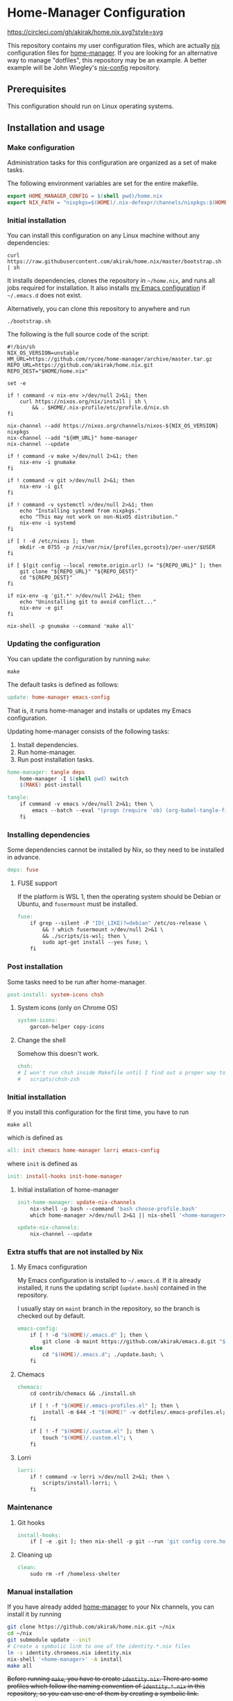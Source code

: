 #+startup: content
* Home-Manager Configuration
[[https://circleci.com/gh/akirak/home.nix][https://circleci.com/gh/akirak/home.nix.svg?style=svg]]

This repository contains my user configuration files,
which are actually [[https://nixos.org/nix/][nix]] configuration files for [[https://github.com/rycee/home-manager][home-manager]].
If you are looking for an alternative way to manage "dotfiles", this repository may be an example.
A better example will be John Wiegley's [[https://github.com/jwiegley/nix-config][nix-config]] repository.
** Table of contents                                              :noexport:
:PROPERTIES:
:TOC:      siblings
:END:
    -  [[#prerequisites][Prerequisites]]
    -  [[#installation-and-usage][Installation and usage]]
      -  [[#make-configuration][Make configuration]]
      -  [[#initial-installation][Initial installation]]
      -  [[#updating-the-configuration][Updating the configuration]]
      -  [[#installing-dependencies][Installing dependencies]]
        -  [[#fuse-support][FUSE support]]
      -  [[#post-installation][Post installation]]
        -  [[#system-icons-only-on-chrome-os][System icons (only on Chrome OS)]]
        -  [[#change-the-shell][Change the shell]]
      -  [[#initial-installation][Initial installation]]
        -  [[#initial-installation-of-home-manager][Initial installation of home-manager]]
      -  [[#extra-stuffs-that-are-not-installed-by-nix][Extra stuffs that are not installed by Nix]]
        -  [[#my-emacs-configuration][My Emacs configuration]]
        -  [[#chemacs][Chemacs]]
        -  [[#lorri][Lorri]]
      -  [[#maintenance][Maintenance]]
        -  [[#git-hooks][Git hooks]]
        -  [[#cleaning-up][Cleaning up]]
      -  [[#phony][Phony]]
      -  [[#manual-installation][Manual installation]]

** Prerequisites
This configuration should run on Linux operating systems.
** Installation and usage
:PROPERTIES:
:header-args:makefile: :tangle Makefile
:header-args:shell: :tangle no
:END:
*** Make configuration
Administration tasks for this configuration are organized as a set of make tasks.

The following environment variables are set for the entire makefile.

#+begin_src makefile
export HOME_MANAGER_CONFIG = $(shell pwd)/home.nix
export NIX_PATH = "nixpkgs=$(HOME)/.nix-defexpr/channels/nixpkgs:$(HOME)/.nix-defexpr/channels"
#+end_src
*** Initial installation
You can install this configuration on any Linux machine without any dependencies:

#+begin_src shell
curl https://raw.githubusercontent.com/akirak/home.nix/master/bootstrap.sh | sh
#+end_src

It installs dependencies, clones the repository in =~/home.nix=, and runs all jobs required for installation. It also installs [[https://github.com/akirak/emacs.d][my Emacs configuration]] if =~/.emacs.d= does not exist.

Alternatively, you can clone this repository to anywhere and run

#+begin_src shell
./bootstrap.sh
#+end_src

The following is the full source code of the script:

#+begin_src shell :tangle bootstrap.sh
#!/bin/sh
NIX_OS_VERSION=unstable
HM_URL=https://github.com/rycee/home-manager/archive/master.tar.gz
REPO_URL=https://github.com/akirak/home.nix.git
REPO_DEST="$HOME/home.nix"

set -e

if ! command -v nix-env >/dev/null 2>&1; then
    curl https://nixos.org/nix/install | sh \
        && . $HOME/.nix-profile/etc/profile.d/nix.sh
fi

nix-channel --add https://nixos.org/channels/nixos-${NIX_OS_VERSION} nixpkgs
nix-channel --add "${HM_URL}" home-manager
nix-channel --update

if ! command -v make >/dev/null 2>&1; then
    nix-env -i gnumake
fi

if ! command -v git >/dev/null 2>&1; then
    nix-env -i git
fi

if ! command -v systemctl >/dev/null 2>&1; then
    echo "Installing systemd from nixpkgs."
    echo "This may not work on non-NixOS distribution."
    nix-env -i systemd
fi

if [ ! -d /etc/nixos ]; then
    mkdir -m 0755 -p /nix/var/nix/{profiles,gcroots}/per-user/$USER
fi

if [ $(git config --local remote.origin.url) != "${REPO_URL}" ]; then
    git clone "${REPO_URL}" "${REPO_DEST}"
    cd "${REPO_DEST}"
fi

if nix-env -q 'git.*' >/dev/null 2>&1; then
    echo "Uninstalling git to avoid conflict..."
    nix-env -e git
fi

nix-shell -p gnumake --command 'make all'
#+end_src
*** Updating the configuration
You can update the configuration by running =make=:

#+begin_src shell
make
#+end_src

The default tasks is defined as follows:

#+begin_src makefile
update: home-manager emacs-config
#+end_src

That is, it runs home-manager and installs or updates my Emacs configuration.

Updating home-manager consists of the following tasks:

1. Install dependencies.
2. Run home-manager.
3. Run post installation tasks.

#+begin_src makefile
home-manager: tangle deps
	home-manager -I $(shell pwd) switch
	$(MAKE) post-install
#+end_src

#+begin_src makefile
tangle:
	if command -v emacs >/dev/null 2>&1; then \
		emacs --batch --eval "(progn (require 'ob) (org-babel-tangle-file \"README.org\"))"; \
	fi
#+end_src
*** Installing dependencies
Some dependencies cannot be installed by Nix, so they need to be installed in advance.

#+begin_src makefile
deps: fuse
#+end_src
**** FUSE support
If the platform is WSL 1, then the operating system should be Debian or Ubuntu, and =fusermount= must be installed.
#+begin_src makefile
fuse:
	if grep --silent -P "ID(_LIKE)?=debian" /etc/os-release \
		&& ! which fusermount >/dev/null 2>&1 \
		&& ./scripts/is-wsl; then \
		sudo apt-get install --yes fuse; \
	fi
#+end_src
*** Post installation
Some tasks need to be run after home-manager.

#+begin_src makefile
post-install: system-icons chsh
#+end_src
**** System icons (only on Chrome OS)
#+begin_src makefile
system-icons:
	garcon-helper copy-icons
#+end_src
**** Change the shell
Somehow this doesn't work.

#+begin_src makefile
chsh:
# I won't run chsh inside Makefile until I find out a proper way to do this
# 	scripts/chsh-zsh
#+end_src
*** Initial installation
If you install this configuration for the first time, you have to run

#+begin_src shell
make all
#+end_src

which is defined as

#+begin_src makefile
all: init chemacs home-manager lorri emacs-config
#+end_src

where =init= is defined as

#+begin_src makefile
init: install-hooks init-home-manager
#+end_src
**** Initial installation of home-manager
#+begin_src makefile
init-home-manager: update-nix-channels
	nix-shell -p bash --command 'bash choose-profile.bash'
	which home-manager >/dev/null 2>&1 || nix-shell '<home-manager>' -A install
#+end_src

#+begin_src makefile
update-nix-channels:
	nix-channel --update
#+end_src
*** Extra stuffs that are not installed by Nix
**** My Emacs configuration
My Emacs configuration is installed to =~/.emacs.d=. If it is already installed, it runs the updating script (=update.bash=) contained in the repository.

I usually stay on =maint= branch in the repository, so the branch is checked out by default.

#+begin_src makefile
emacs-config:
	if [ ! -d "$(HOME)/.emacs.d" ]; then \
		git clone -b maint https://github.com/akirak/emacs.d.git "$(HOME)/.emacs.d"; \
	else
		cd "$(HOME)/.emacs.d"; ./update.bash; \
	fi
#+end_src
**** Chemacs
#+begin_src makefile
chemacs:
	cd contrib/chemacs && ./install.sh

	if [ ! -f "$(HOME)/.emacs-profiles.el" ]; then \
		install -m 644 -t "$(HOME)" -v dotfiles/.emacs-profiles.el; \
	fi

	if [ ! -f "$(HOME)/.custom.el" ]; then \
		touch "$(HOME)/.custom.el"; \
	fi
#+end_src
**** Lorri
#+begin_src makefile
lorri:
	if ! command -v lorri >/dev/null 2>&1; then \
		scripts/install-lorri; \
	fi
#+end_src
*** Maintenance
**** Git hooks
#+begin_src makefile
install-hooks:
	if [ -e .git ]; then nix-shell -p git --run 'git config core.hooksPath .githooks'; fi
#+end_src
**** Cleaning up
#+begin_src makefile
clean:
	sudo rm -rf /homeless-shelter
#+end_src
*** Phony                                                        :noexport:
#+begin_src makefile
.PHONY: install-hooks all chemacs home-manager system-icons clean \
		chsh update-nix-channels init-home-manager lorri tangle emacs-config
#+end_src
*** Manual installation
If you have already added [[https://github.com/rycee/home-manager][home-manager]] to your Nix channels, you can install it by running

#+begin_src sh
  git clone https://github.com/akirak/home.nix.git ~/nix
  cd ~/nix
  git submodule update --init
  # Create a symbolic link to one of the identity.*.nix files
  ln -s identity.chromeos.nix identity.nix
  nix-shell '<home-manager>' -A install
  make all
#+end_src

+Before running =make=, you have to create =identity.nix=. There are some profiles which follow the naming convention of =identity.*.nix= in this repository, so you can use one of them by creating a symbolic link.+
** Meta                                                           :noexport:
:PROPERTIES:
:TOC:      ignore
:END:
# Local Variables:
# before-save-hook: org-make-toc
# org-id-link-to-org-use-id: nil
# org-src-preserve-indentation: t
# End:
